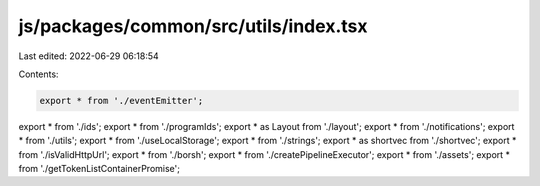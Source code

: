 js/packages/common/src/utils/index.tsx
======================================

Last edited: 2022-06-29 06:18:54

Contents:

.. code-block:: tsx

    export * from './eventEmitter';
export * from './ids';
export * from './programIds';
export * as Layout from './layout';
export * from './notifications';
export * from './utils';
export * from './useLocalStorage';
export * from './strings';
export * as shortvec from './shortvec';
export * from './isValidHttpUrl';
export * from './borsh';
export * from './createPipelineExecutor';
export * from './assets';
export * from './getTokenListContainerPromise';


